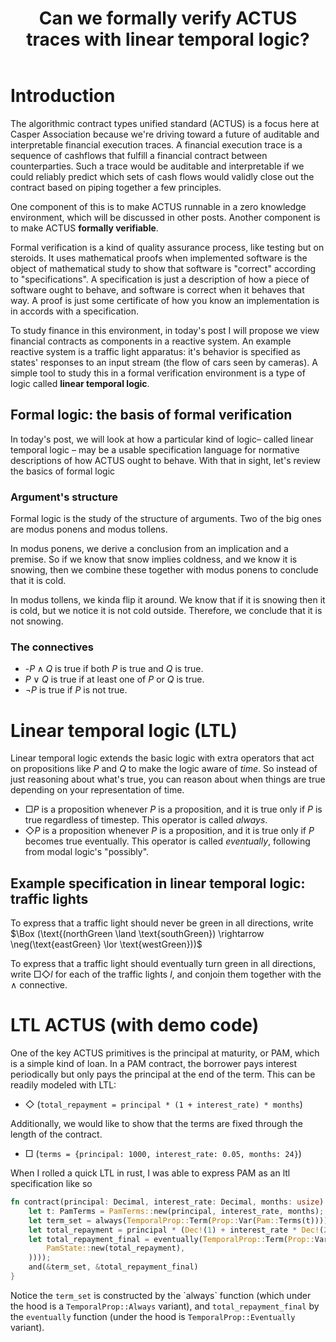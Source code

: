 #+title: Can we formally verify ACTUS traces with linear temporal logic?

* Introduction
The algorithmic contract types unified standard (ACTUS) is a focus here at Casper Association because we're driving toward a future of auditable and interpretable financial execution traces. A financial execution trace is a sequence of cashflows that fulfill a financial contract between counterparties. Such a trace would be auditable and interpretable if we could reliably predict which sets of cash flows would validly close out the contract based on piping together a few principles.

One component of this is to make ACTUS runnable in a zero knowledge environment, which will be discussed in other posts. Another component is to make ACTUS *formally verifiable*.

Formal verification is a kind of quality assurance process, like testing but on steroids. It uses mathematical proofs when implemented software is the object of mathematical study to show that software is "correct" according to "specifications". A specification is just a description of how a piece of software ought to behave, and software is correct when it behaves that way. A proof is just some certificate of how you know an implementation is in accords with a specification.

To study finance in this environment, in today's post I will propose we view financial contracts as components in a reactive system. An example reactive system is a traffic light apparatus: it's behavior is specified as states' responses to an input stream (the flow of cars seen by cameras). A simple tool to study this in a formal verification environment is a type of logic called *linear temporal logic*.

** Formal logic: the basis of formal verification
In today's post, we will look at how a particular kind of logic-- called linear temporal logic -- may be a usable specification language for normative descriptions of how ACTUS ought to behave. With that in sight, let's review the basics of formal logic
*** Argument's structure
Formal logic is the study of the structure of arguments. Two of the big ones are modus ponens and modus tollens.

In modus ponens, we derive a conclusion from an implication and a premise. So if we know that snow implies coldness, and we know it is snowing, then we combine these together with modus ponens to conclude that it is cold.

In modus tollens, we kinda flip it around. We know that if it is snowing then it is cold, but we notice it is not cold outside. Therefore, we conclude that it is not snowing.
*** The connectives
-  -$P \land Q$ is true if both $P$ is true and $Q$ is true.
- $P \lor Q$ is true if at least one of $P$ or $Q$ is true.
- $\neg P$ is true if $P$ is not true.
* Linear temporal logic (LTL)
Linear temporal logic extends the basic logic with extra operators that act on propositions like $P$ and $Q$ to make the logic aware of /time/. So instead of just reasoning about what's true, you can reason about when things are true depending on your representation of time.
- $\Box P$ is a proposition whenever $P$ is a proposition, and it is true only if $P$ is true regardless of timestep. This operator is called /always/.
- $\Diamond P$ is a proposition whenever $P$ is a proposition, and it is true only if $P$ becomes true eventually. This operator is called /eventually/, following from modal logic's "possibly".
** Example specification in linear temporal logic: traffic lights
To express that a traffic light should never be green in all directions, write $\Box (\text{(northGreen \land \text{southGreen}) \rightarrow \neg(\text{eastGreen} \lor \text{westGreen}))$

To express that a traffic light should eventually turn green in all directions, write $\Box \Diamond \textit{l}$ for each of the traffic lights $\textit{l}$, and conjoin them together with the $\land$ connective.

* LTL ACTUS (with demo code)
One of the key ACTUS primitives is the principal at maturity, or PAM, which is a simple kind of loan. In a PAM contract, the borrower pays interest periodically but only pays the principal at the end of the term. This can be readily modeled with LTL:
- $\Diamond$ (~total_repayment = principal * (1 + interest_rate) * months~)

Additionally, we would like to show that the terms are fixed through the length of the contract.
- $\Box$ (~terms = {principal: 1000, interest_rate: 0.05, months: 24}~)

When I rolled a quick LTL in rust, I was able to express PAM as an ltl specification like so

#+BEGIN_SRC rust
fn contract(principal: Decimal, interest_rate: Decimal, months: usize) -> PamProp {
    let t: PamTerms = PamTerms::new(principal, interest_rate, months);
    let term_set = always(TemporalProp::Term(Prop::Var(Pam::Terms(t))));
    let total_repayment = principal * (Dec!(1) + interest_rate * Dec!(24));
    let total_repayment_final = eventually(TemporalProp::Term(Prop::Var(Pam::State(
        PamState::new(total_repayment),
    ))));
    and(&term_set, &total_repayment_final)
}
#+END_SRC

Notice the ~term_set~ is constructed by the `always` function (which under the hood is a ~TemporalProp::Always~ variant), and ~total_repayment_final~ by the ~eventually~ function (under the hood is ~TemporalProp::Eventually~ variant).
